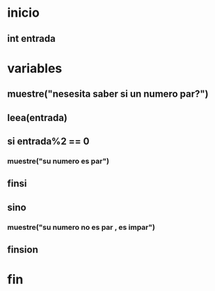 * inicio
** int entrada
* variables 
** muestre("nesesita saber si un numero par?")
** leea(entrada)
** si entrada%2 == 0 
*** muestre("su numero es par")
** finsi
** sino
*** muestre("su numero no es par , es impar")
** finsion 
* fin
